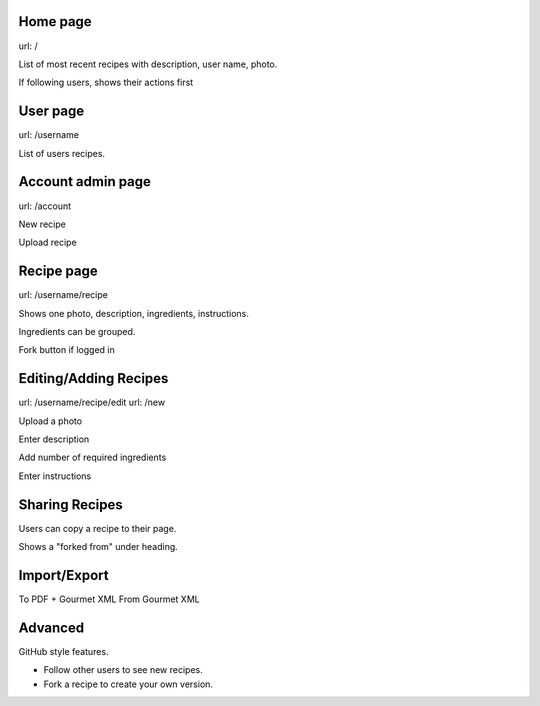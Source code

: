 Home page
---------

url: /

List of most recent recipes with description, user name, photo.

If following users, shows their actions first

User page
---------

url: /username

List of users recipes.

Account admin page
------------------

url: /account

New recipe

Upload recipe

Recipe page
-----------

url: /username/recipe

Shows one photo, description, ingredients, instructions.

Ingredients can be grouped.

Fork button if logged in

Editing/Adding Recipes
----------------------

url: /username/recipe/edit
url: /new

Upload a photo

Enter description

Add number of required ingredients

Enter instructions

Sharing Recipes
---------------

Users can copy a recipe to their page.

Shows a "forked from" under heading.

Import/Export
-------------

To PDF + Gourmet XML
From Gourmet XML

Advanced
--------

GitHub style features.

- Follow other users to see new recipes.

- Fork a recipe to create your own version.

